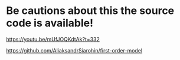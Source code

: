 * Be cautions about this the source code is available!

https://youtu.be/mUfJOQKdtAk?t=332

https://github.com/AliaksandrSiarohin/first-order-model
